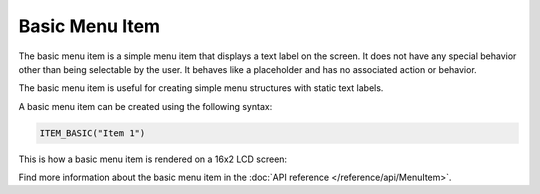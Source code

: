 Basic Menu Item
---------------

The basic menu item is a simple menu item that displays a text label on the screen.
It does not have any special behavior other than being selectable by the user.
It behaves like a placeholder and has no associated action or behavior.

The basic menu item is useful for creating simple menu structures with static text labels.

A basic menu item can be created using the following syntax:

.. code-block:: cpp

    ITEM_BASIC("Item 1")

This is how a basic menu item is rendered on a 16x2 LCD screen:

.. image:: images/item-basic.png
    :width: 400px
    :alt: Basic menu item

Find more information about the basic menu item in the :doc:`API reference </reference/api/MenuItem>`.